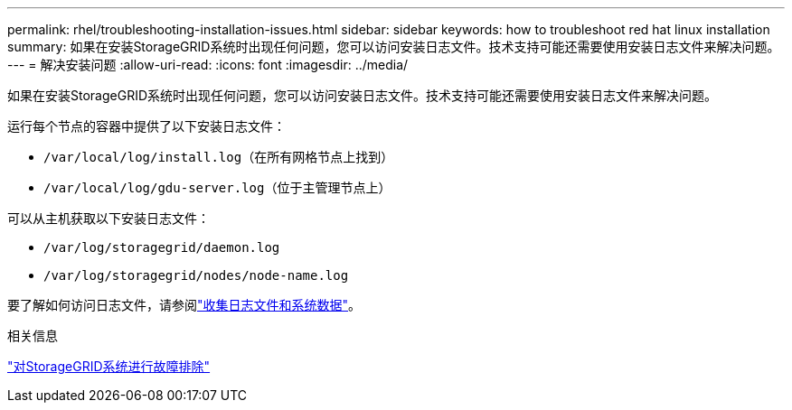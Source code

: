 ---
permalink: rhel/troubleshooting-installation-issues.html 
sidebar: sidebar 
keywords: how to troubleshoot red hat linux installation 
summary: 如果在安装StorageGRID系统时出现任何问题，您可以访问安装日志文件。技术支持可能还需要使用安装日志文件来解决问题。 
---
= 解决安装问题
:allow-uri-read: 
:icons: font
:imagesdir: ../media/


[role="lead"]
如果在安装StorageGRID系统时出现任何问题，您可以访问安装日志文件。技术支持可能还需要使用安装日志文件来解决问题。

运行每个节点的容器中提供了以下安装日志文件：

* `/var/local/log/install.log`（在所有网格节点上找到）
* `/var/local/log/gdu-server.log`（位于主管理节点上）


可以从主机获取以下安装日志文件：

* `/var/log/storagegrid/daemon.log`
* `/var/log/storagegrid/nodes/node-name.log`


要了解如何访问日志文件，请参阅link:../monitor/collecting-log-files-and-system-data.html["收集日志文件和系统数据"]。

.相关信息
link:../troubleshoot/index.html["对StorageGRID系统进行故障排除"]
